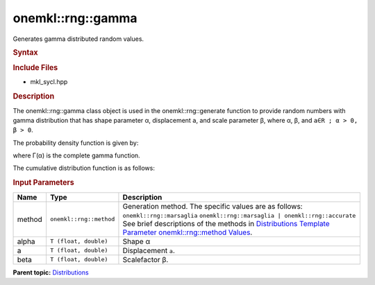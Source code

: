 .. _mkl-rng-gamma:

onemkl::rng::gamma
===============


.. container::


   Generates gamma distributed random values.


   .. container:: section
      :name: GUID-EDB0E0C5-B8D7-4494-8C52-BEEC84A0C324


      .. rubric:: Syntax
         :name: syntax
         :class: sectiontitle


      .. cpp:function::  template<typename T = float, method Method =      marsaglia>

      .. cpp:function::  class gamma {

      .. cpp:function::  public:

      .. cpp:function::  gamma(): gamma((T)1.0, (T)0.0, (T)1.0){}

      .. cpp:function::  gamma(T alpha, T a, T beta)

      .. cpp:function::  gamma(const gamma<T, Method>& other)

      .. cpp:function::  T alpha() const

      .. cpp:function::  T a() const

      .. cpp:function::  T beta() const

      .. cpp:function::  gamma<T, Method>& operator=(const gamma<T,      Method>& other)

      .. cpp:function::  }

      .. rubric:: Include Files
         :name: include-files
         :class: sectiontitle


      -  mkl_sycl.hpp


      .. rubric:: Description
         :name: description
         :class: sectiontitle


      The onemkl::rng::gamma class object is used in the onemkl::rng::generate
      function to provide random numbers with gamma distribution that
      has shape parameter α, displacement ``a``, and scale parameter β,
      where α, β, and ``a∈R ; α > 0, β > 0``.


      The probability density function is given by:


      where Γ(α) is the complete gamma function.


      The cumulative distribution function is as follows:


      .. rubric:: Input Parameters
         :name: input-parameters
         :class: sectiontitle


      .. list-table:: 
         :header-rows: 1

         * -     Name    
           -     Type    
           -     Description    
         * -     method    
           -     \ ``onemkl::rng::method``\     
           -     Generation method. The specific values are as follows:             \ ``onemkl::rng::marsaglia``\       \ ``onemkl::rng::marsaglia | onemkl::rng::accurate``\       See      brief descriptions of the methods in `Distributions Template      Parameter onemkl::rng::method      Values <distributions-template-parameter-mkl-rng-method-values.html>`__.   
         * -     alpha    
           -     \ ``T (float, double)``\     
           -      Shape α    
         * -     a    
           -     \ ``T (float, double)``\     
           -     Displacement ``a``.    
         * -     beta    
           -     \ ``T (float, double)``\     
           -     Scalefactor β.    




.. container:: familylinks


   .. container:: parentlink


      **Parent
      topic:** `Distributions <distributions.html>`__


.. container::

